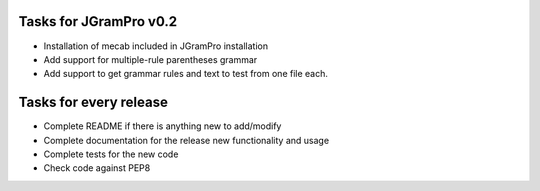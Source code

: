 ~~~~~~~~~~~~~~~~~~~~~~~
Tasks for JGramPro v0.2
~~~~~~~~~~~~~~~~~~~~~~~
* Installation of mecab included in JGramPro installation
* Add support for multiple-rule parentheses grammar
* Add support to get grammar rules and text to test from one file each.

~~~~~~~~~~~~~~~~~~~~~~~
Tasks for every release
~~~~~~~~~~~~~~~~~~~~~~~
* Complete README if there is anything new to add/modify
* Complete documentation for the release new functionality and usage
* Complete tests for the new code
* Check code against PEP8
